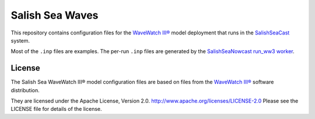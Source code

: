 ****************
Salish Sea Waves
****************

This repository contains configuration files for the `WaveWatch III®`_ model deployment that runs in the `SalishSeaCast`_ system.

.. _WaveWatch III®: http://polar.ncep.noaa.gov/waves/wavewatch/
.. _SalishSeaCast: https://salishsea.eos.ubc.ca/nemo/

Most of the ``.inp`` files are examples.
The per-run ``.inp`` files are generated by the `SalishSeaNowcast run_ww3 worker`_.

.. _SalishSeaNowcast run_ww3 worker: https://salishsea-nowcast.readthedocs.io/en/latest/workers.html#run-ww3


License
=======

The Salish Sea WaveWatch III® model configuration files are based on files from the `WaveWatch III®`_ software distribution.

They are licensed under the Apache License, Version 2.0.
http://www.apache.org/licenses/LICENSE-2.0
Please see the LICENSE file for details of the license.
